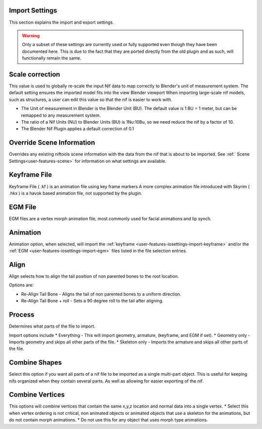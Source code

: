 Import Settings
---------------
.. _user-features-iosettings-import:

This section explains the import and export settings.

.. warning::
   Only a subset of these settings are currently used or fully supported even though they have been documented here. 
   This is due to the fact that they are ported directly from the old plugin and as such, will functionally remain the same.

Scale correction
----------------
.. _user-features-iosettings-import-scale:

This value is used to globally re-scale the input Nif data to map correctly to Blender's unit of measurement system.
The default setting ensures the imported model fits into the view Blender viewport
When importing large-scale nif models, such as structures, a user can edit this value so that the nif is easier to work with.

* The Unit of measurement in Blender is the Blender Unit (BU). The default value is 1 BU = 1 meter, but can be remapped to any measurement system.
* The ratio of a Nif Units (NU) to Blender Units (BU) is 1Nu:10Bu, so we need reduce the nif by a factor of 10.
* The Blender Nif Plugin applies a default correction of 0.1

Override Scene Information
--------------------------

.. _user-features-iosettings-import-override-info:

Overrides any existing niftools scene information with the data from the nif that is about to be imported.
See :ref:` Scene Settings<user-features-scene>` for information on what settings are available.

Keyframe File
-------------
.. _user-features-iosettings-import-keyframe:

Keyframe File ( .kf ) is an animation file using key frame markers
A more complex animation file introduced with Skyrim ( .hkx ) is a havok based animation file, not supported by the plugin.


EGM File
--------
.. _user-features-iosettings-import-egm:

EGM files are a vertex morph animation file, most commonly used for facial animations and lip synch.

Animation
---------
.. _user-features-iosettings-import-animation:

Animation option, when selected, will import the :ref:`keyframe <user-features-iosettings-import-keyframe>` and/or the :ref:`EGM <user-features-iosettings-import-egm>` files listed in the file selection entries.


Align
-----
.. _user-features-iosettings-import-align:

Align selects how to align the tail position of non parented bones to the root location.

Options are:

* Re-Align Tail Bone - Aligns the tail of non parented bones to a uniform direction.
* Re-Align Tail Bone + roll - Sets a 90 degree roll to the tail after aligning. 

Process
-------
.. _user-features-iosettings-import-process:

Determines what parts of the file to import.

Import options include
* Everything - This will import geometry, armature, (keyframe, and EGM if set).
* Geometry only - Imports geometry and skips all other parts of the file.
* Skeleton only - Imports the armature and skips all other parts of the file.


Combine Shapes
--------------
.. _user-features-iosettings-import-combineshapes:

Select this option if you want all parts of a nif file to be imported as a single multi-part object. 
This is useful for keeping nifs organized when they contain several parts. As well as allowing for easier exporting of the nif.

Combine Vertices
----------------
.. _user-features-iosettings-import-combinevertex:

This options will combine vertices that contain the same x,y,z location and normal data into a single vertex.
* Select this when vertex ordering is not critical, non animated objects or animated objects that use a skeleton for the animations, but do not contain morph animations.
* Do not use this for any object that uses morph type animations.

